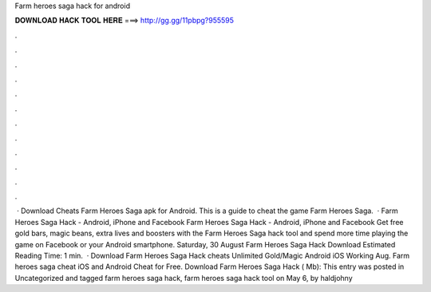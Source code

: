 Farm heroes saga hack for android

𝐃𝐎𝐖𝐍𝐋𝐎𝐀𝐃 𝐇𝐀𝐂𝐊 𝐓𝐎𝐎𝐋 𝐇𝐄𝐑𝐄 ===> http://gg.gg/11pbpg?955595

.

.

.

.

.

.

.

.

.

.

.

.

 · Download Cheats Farm Heroes Saga apk for Android. This is a guide to cheat the game Farm Heroes Saga.  · Farm Heroes Saga Hack - Android, iPhone and Facebook Farm Heroes Saga Hack - Android, iPhone and Facebook Get free gold bars, magic beans, extra lives and boosters with the Farm Heroes Saga hack tool and spend more time playing the game on Facebook or your Android smartphone. Saturday, 30 August Farm Heroes Saga Hack Download Estimated Reading Time: 1 min.  · Download Farm Heroes Saga Hack cheats Unlimited Gold/Magic Android iOS Working Aug. Farm heroes saga cheat iOS and Android Cheat for Free. Download Farm Heroes Saga Hack ( Mb): This entry was posted in Uncategorized and tagged farm heroes saga hack, farm heroes saga hack tool on May 6, by haldjohny